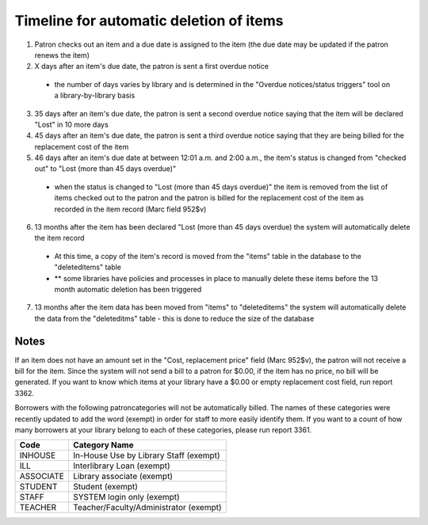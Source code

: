 Timeline for automatic deletion of items
========================================

#. Patron checks out an item and a due date is assigned to the item (the due date may be updated if the patron renews the item)
#. X days after an item's due date, the patron is sent a first overdue notice
  - the number of days varies by library and is determined in the "Overdue notices/status triggers" tool on a library-by-library basis
3. 35 days after an item's due date, the patron is sent a second overdue notice saying that the item will be declared "Lost" in 10 more days
#. 45 days after an item's due date, the patron is sent a third overdue notice saying that they are being billed for the replacement cost of the item
#. 46 days after an item's due date at between 12:01 a.m. and 2:00 a.m., the item's status is changed from "checked out" to "Lost (more than 45 days overdue)"
  - when the status is changed to "Lost (more than 45 days overdue)" the item is removed from the list of items checked out to the patron and the patron is billed for the replacement cost of the item as recorded in the item record (Marc field 952$v)
6. 13 months after the item has been declared "Lost (more than 45 days overdue) the system will automatically delete the item record
  - At this time, a copy of the item's record is moved from the "items" table in the database to the "deleteditems" table
  - ** some libraries have policies and processes in place to manually delete these items before the 13 month automatic deletion has been triggered
7. 13 months after the item data has been moved from "items" to "deleteditems" the system will automatically delete the data from the "deleteditms" table - this is done to reduce the size of the database

Notes
-----

If an item does not have an amount set in the "Cost, replacement price" field (Marc 952$v), the patron will not receive a bill for the item.  Since the system will not send a bill to a patron for $0.00, if the item has no price, no bill will be generated.  If you want to know which items at your library have a $0.00 or empty replacement cost field, run report 3362.

Borrowers with the following patroncategories will not be automatically billed.  The names of these categories were recently updated to add the word (exempt) in order for staff to more easily identify them.  If you want to a count of how many borrowers at your library belong to each of these categories, please run report 3361.

+------------+----------------------------------------+
| Code       | Category Name                          |
+============+========================================+
| INHOUSE    | In-House Use by Library Staff (exempt) |
+------------+----------------------------------------+
| ILL        | Interlibrary Loan (exempt)             |
+------------+----------------------------------------+
| ASSOCIATE  | Library associate (exempt)             |
+------------+----------------------------------------+
| STUDENT    | Student (exempt)                       |
+------------+----------------------------------------+
| STAFF      | SYSTEM login only (exempt)             |
+------------+----------------------------------------+
| TEACHER    | Teacher/Faculty/Administrator (exempt) |
+------------+----------------------------------------+
